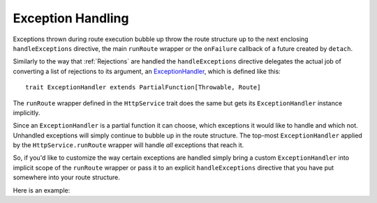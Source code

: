 .. _Exception Handling:

Exception Handling
==================

Exceptions thrown during route execution bubble up throw the route structure up to the next enclosing
``handleExceptions`` directive, the main ``runRoute`` wrapper or the ``onFailure`` callback of a
future created by ``detach``.

Similarly to the way that :ref:`Rejections` are handled the ``handleExceptions`` directive delegates the actual job of
converting a list of rejections to its argument, an ExceptionHandler__, which is defined like this::

    trait ExceptionHandler extends PartialFunction[Throwable, Route]

__ https://github.com/spray/spray/blob/master/spray-routing/src/main/scala/spray/routing/ExceptionHandler.scala

The ``runRoute`` wrapper defined in the ``HttpService`` trait does the same but gets its ``ExceptionHandler`` instance
implicitly.

Since an ``ExceptionHandler`` is a partial function it can choose, which exceptions it would like to handle and
which not. Unhandled exceptions will simply continue to bubble up in the route structure. The top-most
``ExceptionHandler`` applied by the ``HttpService.runRoute`` wrapper will handle *all* exceptions that reach it.

So, if you'd like to customize the way certain exceptions are handled simply bring a custom ``ExceptionHandler`` into
implicit scope of the ``runRoute`` wrapper or pass it to an explicit ``handleExceptions`` directive that you
have put somewhere into your route structure.

Here is an example:

.. includecode:: ../code/docs/ExceptionHandlerExamplesSpec.scala
   :snippet: example-1

